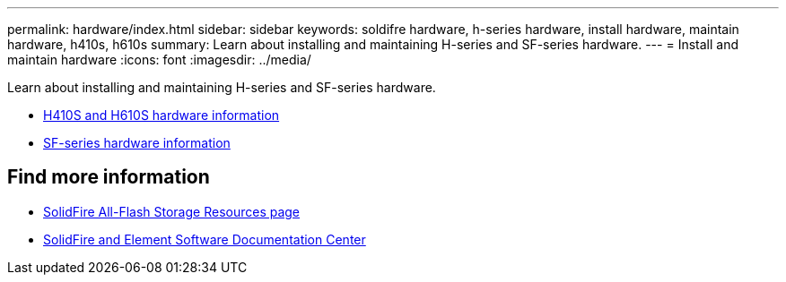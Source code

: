 ---
permalink: hardware/index.html
sidebar: sidebar
keywords: soldifre hardware, h-series hardware, install hardware, maintain hardware, h410s, h610s
summary: Learn about installing and maintaining H-series and SF-series hardware.
---
= Install and maintain hardware
:icons: font
:imagesdir: ../media/

[.lead]
Learn about installing and maintaining H-series and SF-series hardware.

* xref:concept_h410s_h610s_info.adoc[H410S and H610S hardware information]
* xref:concept_sfseries_info.adoc[SF-series hardware information]

== Find more information
* https://www.netapp.com/data-storage/solidfire/documentation/[SolidFire All-Flash Storage Resources page^]
* http://docs.netapp.com/sfe-122/index.jsp[SolidFire and Element Software Documentation Center^]
